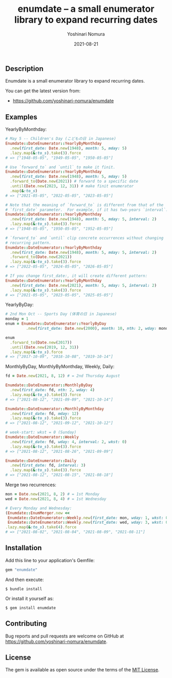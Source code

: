 #+TITLE: enumdate -- a small enumerator library to expand recurring dates
#+AUTHOR: Yoshinari Nomura
#+EMAIL:
#+DATE: 2021-08-21
#+OPTIONS: H:3 num:2 toc:nil
#+OPTIONS: ^:nil @:t \n:nil ::t |:t f:t TeX:t
#+OPTIONS: skip:nil
#+OPTIONS: author:t
#+OPTIONS: email:nil
#+OPTIONS: creator:nil
#+OPTIONS: timestamp:nil
#+OPTIONS: timestamps:nil
#+OPTIONS: d:nil
#+OPTIONS: tags:t
#+LANGUAGE: ja

[[https://badge.fury.io/rb/enumdate.svg]]
[[https://github.com/yoshinari-nomura/enumdate/actions/workflows/main.yml/badge.svg]]

** Description
   Enumdate is a small enumerator library to expand recurring dates.

   You can get the latest version from:
   + https://github.com/yoshinari-nomura/enumdate

** Examples
   YearlyByMonthday:
   #+begin_src ruby
     # May 5 -- Children's Day (こどもの日 in Japanese)
     Enumdate::DateEnumerator::YearlyByMonthday
       .new(first_date: Date.new(1948), month: 5, mday: 5)
       .lazy.map(&:to_s).take(3).force
     # => ["1948-05-05", "1949-05-05", "1950-05-05"]

     # Use `forward_to` and `until` to make it finit.
     Enumdate::DateEnumerator::YearlyByMonthday
       .new(first_date: Date.new(1948), month: 5, mday: 5)
       .forward_to(Date.new(2021)) # forward to a specific date
       .until(Date.new(2023, 12, 31)) # make finit enumerator
       .map(&:to_s)
     # => ["2021-05-05", "2022-05-05", "2023-05-05"]

     # Note that the meaning of `forward_to` is different from that of the
     # `first_date` parameter.  For example, if it has two-years `interval`:
     Enumdate::DateEnumerator::YearlyByMonthday
       .new(first_date: Date.new(1948), month: 5, mday: 5, interval: 2)
       .lazy.map(&:to_s).take(3).force
     # => ["1948-05-05", "1950-05-05", "1952-05-05"]

     # `forward_to` and `until` clip concrete occurrences without changing
     # recurring pattern.
     Enumdate::DateEnumerator::YearlyByMonthday
       .new(first_date: Date.new(1948), month: 5, mday: 5, interval: 2)
       .forward_to(Date.new(2021))
       .lazy.map(&:to_s).take(3).force
     # => ["2022-05-05", "2024-05-05", "2026-05-05"]

     # If you change first_date:, it will create different pattern:
     Enumdate::DateEnumerator::YearlyByMonthday
       .new(first_date: Date.new(2021), month: 5, mday: 5, interval: 2)
       .lazy.map(&:to_s).take(3).force
     # => ["2021-05-05", "2023-05-05", "2025-05-05"]
   #+end_src

   YearlyByDay:
   #+begin_src ruby
     # 2nd Mon Oct -- Sports Day (体育の日 in Japanese)
     monday = 1
     enum = Enumdate::DateEnumerator::YearlyByDay
              .new(first_date: Date.new(2000), month: 10, nth: 2, wday: monday)

     enum
       .forward_to(Date.new(2017))
       .until(Date.new(2019, 12, 31))
       .lazy.map(&:to_s).force
     # => ["2017-10-09", "2018-10-08", "2019-10-14"]
   #+end_src

   MonthlyByDay, MonthlyByMonthday, Weekly, Daily:
   #+begin_src ruby
     fd = Date.new(2021, 8, 12) # = 2nd Thursday August

     Enumdate::DateEnumerator::MonthlyByDay
       .new(first_date: fd, nth: 2, wday: 4)
       .lazy.map(&:to_s).take(3).force
     # => ["2021-08-12", "2021-09-09", "2021-10-14"]

     Enumdate::DateEnumerator::MonthlyByMonthday
       .new(first_date: fd, mday: 12)
       .lazy.map(&:to_s).take(3).force
     # => ["2021-08-12", "2021-09-12", "2021-10-12"]

     # week-start: wkst = 0 (Sunday)
     Enumdate::DateEnumerator::Weekly
       .new(first_date: fd, wday: 4, interval: 2, wkst: 0)
       .lazy.map(&:to_s).take(3).force
     # => ["2021-08-12", "2021-08-26", "2021-09-09"]

     Enumdate::DateEnumerator::Daily
       .new(first_date: fd, interval: 3)
       .lazy.map(&:to_s).take(3).force
     # => ["2021-08-12", "2021-08-15", "2021-08-18"]
   #+end_src

   Merge two recurrences:
   #+begin_src ruby
     mon = Date.new(2021, 8, 2) # = 1st Monday
     wed = Date.new(2021, 8, 4) # = 1st Wednesday

     # Every Monday and Wednesday:
     (Enumdate::EnumMerger.new <<
      Enumdate::DateEnumerator::Weekly.new(first_date: mon, wday: 1, wkst: 0) <<
      Enumdate::DateEnumerator::Weekly.new(first_date: wed, wday: 3, wkst: 0))
     .lazy.map(&:to_s).take(4).force
     # => ["2021-08-02", "2021-08-04", "2021-08-09", "2021-08-11"]
   #+end_src

** Installation
   Add this line to your application's Gemfile:
   #+begin_src ruby
     gem "enumdate"
   #+end_src

   And then execute:
   #+begin_src shell-script
     $ bundle install
   #+end_src

   Or install it yourself as:
   #+begin_src shell-script
     $ gem install enumdate
   #+end_src

** Contributing
   Bug reports and pull requests are welcome on GitHub at https://github.com/yoshinari-nomura/enumdate.

** License
   The gem is available as open source under the terms of the [[https://opensource.org/licenses/MIT][MIT License]].
